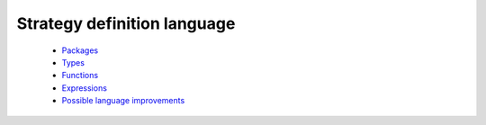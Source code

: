Strategy definition language
----------------------------

  * `Packages <packages.rst>`_

  * `Types <types.rst>`_

  * `Functions <functions.rst>`_

  * `Expressions <expressions.rst>`_

  * `Possible language improvements <language-todo.rst>`_
